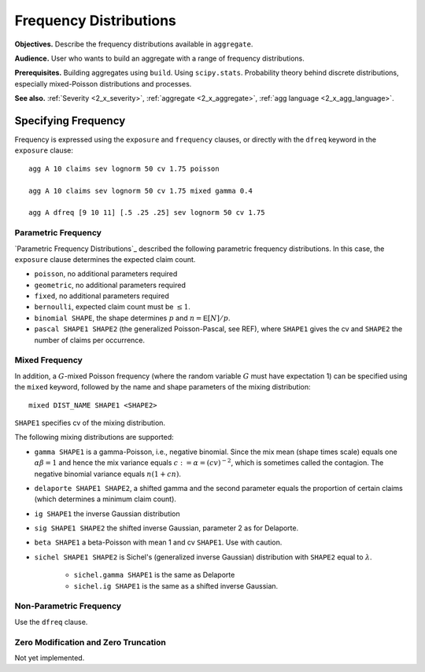 .. _2_x_frequency:

Frequency Distributions
===========================

**Objectives.**  Describe the frequency distributions available in ``aggregate``.

**Audience.** User who wants to build an aggregate with a range of frequency distributions.

**Prerequisites.** Building aggregates using ``build``. Using ``scipy.stats``. Probability theory behind discrete distributions, especially mixed-Poisson distributions and processes.

**See also.** :ref:`Severity <2_x_severity>`, :ref:`aggregate <2_x_aggregate>`, :ref:`agg language <2_x_agg_language>`.

Specifying Frequency
---------------------

Frequency is expressed using the ``exposure`` and ``frequency`` clauses, or directly with the ``dfreq`` keyword in the ``exposure`` clause::

    agg A 10 claims sev lognorm 50 cv 1.75 poisson

    agg A 10 claims sev lognorm 50 cv 1.75 mixed gamma 0.4

    agg A dfreq [9 10 11] [.5 .25 .25] sev lognorm 50 cv 1.75


Parametric Frequency
~~~~~~~~~~~~~~~~~~~~~~~

`Parametric Frequency Distributions`_ described the following parametric frequency distributions. In this case, the ``exposure`` clause determines the expected claim count.

* ``poisson``, no additional parameters required
* ``geometric``, no additional parameters required
* ``fixed``, no additional parameters required
* ``bernoulli``, expected claim count must be :math:`\le 1`.
* ``binomial SHAPE``, the shape determines :math:`p` and :math:`n=\mathsf{E}[N]/p`.
* ``pascal SHAPE1 SHAPE2`` (the generalized Poisson-Pascal, see REF), where ``SHAPE1``
  gives the cv and ``SHAPE2`` the number of claims per occurrence.

Mixed Frequency
~~~~~~~~~~~~~~~~

In addition, a :math:`G`-mixed Poisson frequency (where the random variable :math:`G` must have expectation 1) can be specified using the ``mixed`` keyword, followed by the name and shape parameters of the mixing distribution::

    mixed DIST_NAME SHAPE1 <SHAPE2>

.. check this is true!

``SHAPE1`` specifies cv of the mixing distribution.

The following mixing distributions are supported:

* ``gamma SHAPE1`` is a gamma-Poisson, i.e., negative binomial. Since the mix mean (shape times scale) equals one
  :math:`\alpha\beta=1` and hence the mix variance equals :math:`c:=\alpha=(cv)^{-2}`, which is sometimes called the contagion. The negative binomial variance equals :math:`n(1+cn)`.
* ``delaporte SHAPE1 SHAPE2``, a shifted gamma and the second parameter equals the proportion of certain claims (which determines a minimum claim count).
* ``ig SHAPE1`` the inverse Gaussian distribution
* ``sig SHAPE1 SHAPE2`` the shifted inverse Gaussian, parameter 2 as for Delaporte.
* ``beta SHAPE1`` a beta-Poisson with mean 1 and cv ``SHAPE1``. Use with caution.
* ``sichel SHAPE1 SHAPE2`` is Sichel's (generalized inverse Gaussian) distribution with ``SHAPE2`` equal to :math:`\lambda`.

    - ``sichel.gamma SHAPE1`` is the same as Delaporte
    - ``sichel.ig SHAPE1`` is the same as a shifted inverse Gaussian.


Non-Parametric Frequency
~~~~~~~~~~~~~~~~~~~~~~~~~~~~

Use the ``dfreq`` clause.

Zero Modification and Zero Truncation
~~~~~~~~~~~~~~~~~~~~~~~~~~~~~~~~~~~~~~


Not yet implemented.
